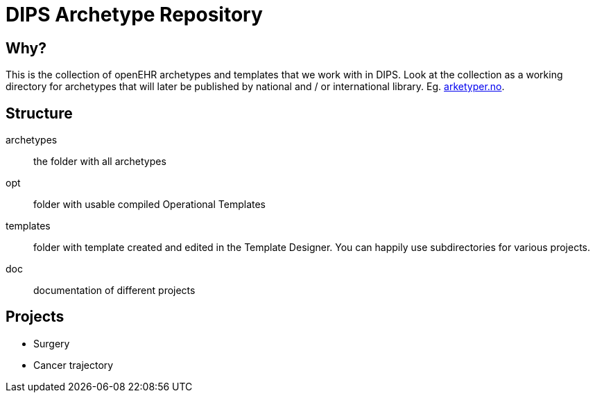 = DIPS Archetype Repository

== Why?
This is the collection of openEHR archetypes and templates that we work with in DIPS.
Look at the collection as a working directory for archetypes that will later be published by national and / or international library. Eg. http://arketyper.no[arketyper.no].

== Structure

archetypes :: the folder with all archetypes
opt :: folder with usable compiled Operational Templates
templates :: folder with template created and edited in the Template Designer. You can happily use subdirectories for various projects.


doc :: documentation of different projects 

== Projects

* Surgery 
* Cancer trajectory 


